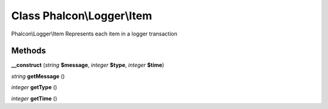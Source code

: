 Class **Phalcon\\Logger\\Item**
===============================

Phalcon\\Logger\\Item   Represents each item in a logger transaction

Methods
---------

**__construct** (*string* **$message**, *integer* **$type**, *integer* **$time**)

*string* **getMessage** ()

*integer* **getType** ()

*integer* **getTime** ()

